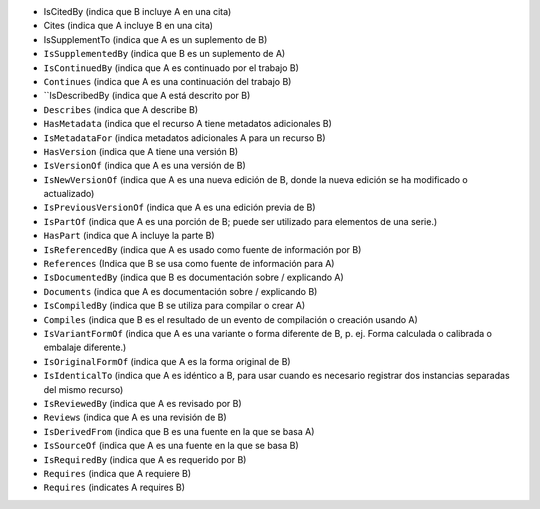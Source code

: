 * IsCitedBy (indica que B incluye A en una cita)
* Cites (indica que A incluye B en una cita)
* IsSupplementTo (indica que A es un suplemento de B)
* ``IsSupplementedBy`` (indica que B es un suplemento de A)
* ``IsContinuedBy`` (indica que A es continuado por el trabajo B)
* ``Continues`` (indica que A es una continuación del trabajo B)
* ``IsDescribedBy (indica que A está descrito por B)
* ``Describes`` (indica que A describe B)
* ``HasMetadata`` (indica que el recurso A tiene metadatos adicionales B)
* ``IsMetadataFor`` (indica metadatos adicionales A para un recurso B)
* ``HasVersion`` (indica que A tiene una versión B)
* ``IsVersionOf`` (indica que A es una versión de B)
* ``IsNewVersionOf`` (indica que A es una nueva edición de B, donde la nueva edición se ha modificado o actualizado)
* ``IsPreviousVersionOf`` (indica que A es una edición previa de B)
* ``IsPartOf`` (indica que A es una porción de B; puede ser utilizado para elementos de una serie.)
* ``HasPart`` (indica que A incluye la parte B)
* ``IsReferencedBy`` (indica que A es usado como fuente de información por B)
* ``References`` (Indica que B se usa como fuente de información para A)
* ``IsDocumentedBy`` (indica que B es documentación sobre / explicando A)
* ``Documents`` (indica que A es documentación sobre / explicando B)
* ``IsCompiledBy`` (indica que B se utiliza para compilar o crear A)
* ``Compiles`` (indica que B es el resultado de un evento de compilación o creación usando A)
* ``IsVariantFormOf`` (indica que A es una variante o forma diferente de B, p. ej. Forma calculada o calibrada o embalaje diferente.)
* ``IsOriginalFormOf`` (indica que A es la forma original de B)
* ``IsIdenticalTo`` (indica que A es idéntico a B, para usar cuando es necesario registrar dos instancias separadas del mismo recurso)
* ``IsReviewedBy`` (indica que A es revisado por B)
* ``Reviews`` (indica que A es una revisión de B)
* ``IsDerivedFrom`` (indica que B es una fuente en la que se basa A)
* ``IsSourceOf`` (indica que A es una fuente en la que se basa B)
* ``IsRequiredBy`` (indica que A es requerido por B)
* ``Requires`` (indica que A requiere B)


* ``Requires`` (indicates A requires B)